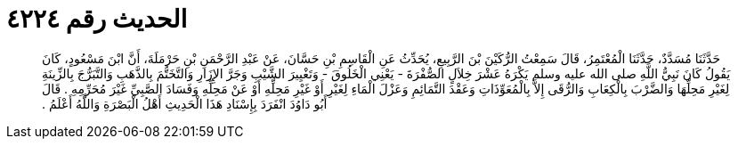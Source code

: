 
= الحديث رقم ٤٢٢٤

[quote.hadith]
حَدَّثَنَا مُسَدَّدٌ، حَدَّثَنَا الْمُعْتَمِرُ، قَالَ سَمِعْتُ الرُّكَيْنَ بْنَ الرَّبِيعِ، يُحَدِّثُ عَنِ الْقَاسِمِ بْنِ حَسَّانَ، عَنْ عَبْدِ الرَّحْمَنِ بْنِ حَرْمَلَةَ، أَنَّ ابْنَ مَسْعُودٍ، كَانَ يَقُولُ كَانَ نَبِيُّ اللَّهِ صلى الله عليه وسلم يَكْرَهُ عَشْرَ خِلاَلٍ الصُّفْرَةَ - يَعْنِي الْخَلُوقَ - وَتَغْيِيرَ الشَّيْبِ وَجَرَّ الإِزَارِ وَالتَّخَتُّمَ بِالذَّهَبِ وَالتَّبَرُّجَ بِالزِّينَةِ لِغَيْرِ مَحِلِّهَا وَالضَّرْبَ بِالْكِعَابِ وَالرُّقَى إِلاَّ بِالْمُعَوِّذَاتِ وَعَقْدَ التَّمَائِمِ وَعَزْلَ الْمَاءِ لِغَيْرِ أَوْ غَيْرِ مَحِلِّهِ أَوْ عَنْ مَحِلِّهِ وَفَسَادَ الصَّبِيِّ غَيْرَ مُحَرِّمِهِ ‏.‏ قَالَ أَبُو دَاوُدَ انْفَرَدَ بِإِسْنَادِ هَذَا الْحَدِيثِ أَهْلُ الْبَصْرَةِ وَاللَّهُ أَعْلَمُ ‏.‏